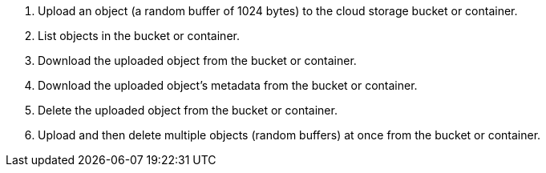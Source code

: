 . Upload an object (a random buffer of 1024 bytes) to the cloud storage bucket or container.
. List objects in the bucket or container.
. Download the uploaded object from the bucket or container.
. Download the uploaded object's metadata from the bucket or container.
. Delete the uploaded object from the bucket or container.
. Upload and then delete multiple objects (random buffers) at once from the bucket or container. 